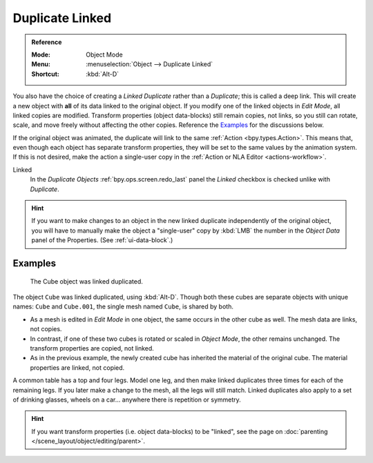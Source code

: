 .. _bpy.ops.object.duplicate_move_linked:

****************
Duplicate Linked
****************

.. admonition:: Reference
   :class: refbox

   :Mode:      Object Mode
   :Menu:      :menuselection:`Object --> Duplicate Linked`
   :Shortcut:  :kbd:`Alt-D`

You also have the choice of creating a *Linked Duplicate* rather than a *Duplicate*;
this is called a deep link. This will create a new object with **all** of its data linked to
the original object. If you modify one of the linked objects in *Edit Mode*,
all linked copies are modified. Transform properties (object data-blocks) still remain copies,
not links, so you still can rotate, scale, and move freely without affecting the other copies.
Reference the `Examples`_ for the discussions below.

If the original object was animated, the duplicate will link to the same :ref:`Action <bpy.types.Action>`.
This means that, even though each object has separate transform properties,
they will be set to the same values by the animation system.
If this is not desired, make the action a single-user copy in the :ref:`Action or NLA Editor <actions-workflow>`.

Linked
   In the *Duplicate Objects* :ref:`bpy.ops.screen.redo_last` panel the *Linked* checkbox is checked
   unlike with *Duplicate*.

.. hint::

   If you want to make changes to an object in the new linked duplicate independently of
   the original object, you will have to manually make the object a "single-user" copy
   by :kbd:`LMB` the number in the *Object Data* panel of the Properties. (See :ref:`ui-data-block`.)

.. seealso::

   :ref:`bpy.ops.object.make_single_user` for unlinking data-blocks.


Examples
========

.. figure:: /images/scene-layout_object_editing_duplicate-linked_example.png

   The Cube object was linked duplicated.

The object ``Cube`` was linked duplicated, using :kbd:`Alt-D`.
Though both these cubes are separate objects with unique names:
``Cube`` and ``Cube.001``, the single mesh named ``Cube``, is shared by both.

- As a mesh is edited in *Edit Mode* in one object, the same occurs in
  the other cube as well. The mesh data are links, not copies.
- In contrast, if one of these two cubes is rotated or scaled in *Object Mode*,
  the other remains unchanged. The transform properties are copied, not linked.
- As in the previous example, the newly created cube has inherited
  the material of the original cube. The material properties are linked, not copied.

A common table has a top and four legs. Model one leg, and then make linked duplicates
three times for each of the remaining legs. If you later make a change to the mesh,
all the legs will still match. Linked duplicates also apply to a set of drinking glasses,
wheels on a car... anywhere there is repetition or symmetry.

.. seealso:: Linked Library Duplication

   :doc:`Linked Libraries </files/linked_libraries/index>` are also a form of duplication.
   Any object or data-block in other blend-files can be reused in the current file.

.. hint::

   If you want transform properties (i.e. object data-blocks) to be "linked",
   see the page on :doc:`parenting </scene_layout/object/editing/parent>`.
